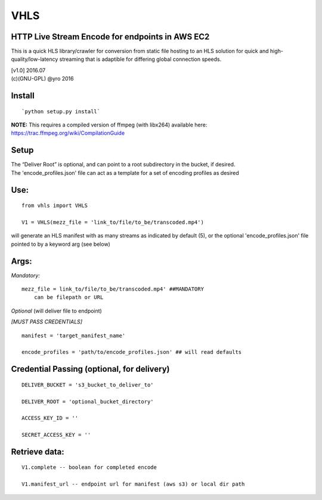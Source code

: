VHLS
=========

HTTP Live Stream Encode for endpoints in AWS EC2
--------------------------------------------------

This is a quick HLS library/crawler for conversion from static file
hosting to an HLS solution for quick and high-quality/low-latency
streaming that is adaptible for differing global connection speeds.


|Build|

| [v1.0] 2016.07 
| (c)(GNU-GPL) @yro 2016 

Install
-------

::

    `python setup.py install`

| **NOTE:** This requires a compiled version of ffmpeg (with libx264)
  available here:
| https://trac.ffmpeg.org/wiki/CompilationGuide


Setup
-----

| The “Deliver Root” is optional, and can point to a root subdirectory 
  in the bucket, if desired.  
| The 'encode\_profiles.json' file can act as a template for a set of 
  encoding profiles as desired

Use:
----

::

    from vhls import VHLS

    V1 = VHLS(mezz_file = 'link_to/file/to_be/transcoded.mp4')

will generate an HLS manifest with as many streams as indicated by 
default (5), or the optional 'encode\_profiles.json' file pointed to by 
a keyword arg (see below)


Args:
-----

*Mandatory:*

::

    mezz_file = link_to/file/to_be/transcoded.mp4' ##MANDATORY
        can be filepath or URL

*Optional* (will deliver file to endpoint)

*[MUST PASS CREDENTIALS]*

::

    manifest = 'target_manifest_name'

    encode_profiles = 'path/to/encode_profiles.json' ## will read defaults


Credential Passing (optional, for delivery)
----

::

    DELIVER_BUCKET = 's3_bucket_to_deliver_to'

    DELIVER_ROOT = 'optional_bucket_directory'

    ACCESS_KEY_ID = '' 
    
    SECRET_ACCESS_KEY = ''




Retrieve data:
-----
::

    V1.complete -- boolean for completed encode

    V1.manifest_url -- endpoint url for manifest (aws s3) or local dir path

.. |Build| image:: https://travis-ci.org/yro/vhls.svg?branch=master
